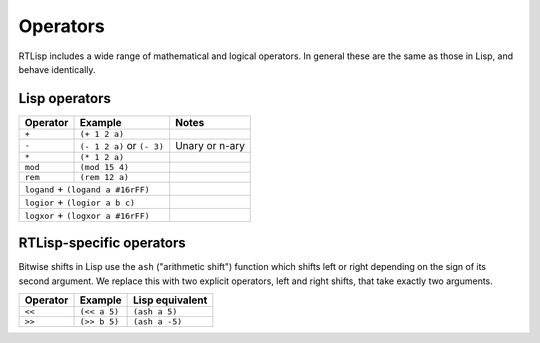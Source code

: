 .. _rtl-operators:

Operators
=========

RTLisp includes a wide range of mathematical and logical operators. In
general these are the same as those in Lisp, and behave identically.


Lisp operators
--------------

+---------------+------------------------------+--------------------+
| Operator      | Example                      | Notes              |
+===============+==============================+====================+
| ``+``         + ``(+ 1 2 a)``                +                    |
+---------------+------------------------------+--------------------+
| ``-``         + ``(- 1 2 a)`` or ``(- 3)``   + Unary or n-ary     |
+---------------+------------------------------+--------------------+
| ``*``         + ``(* 1 2 a)``                +                    |
+---------------+------------------------------+--------------------+
| ``mod``       + ``(mod 15 4)``               +                    |
+---------------+------------------------------+--------------------+
| ``rem``       + ``(rem 12 a)``               +                    |
+---------------+------------------------------+--------------------+
| ``logand``    + ``(logand a #16rFF)``        +                    |
+----------+-----------------------------------+--------------------+
| ``logior``    + ``(logior a b c)``           +                    |
+----------+-----------------------------------+--------------------+
| ``logxor``    + ``(logxor a #16rFF)``        +                    |
+----------+-----------------------------------+--------------------+


RTLisp-specific operators
-------------------------

Bitwise shifts in Lisp use the ``ash`` ("arithmetic shift") function
which shifts left or right depending on the sign of its second
argument. We replace this with two explicit operators, left and right
shifts, that take exactly two arguments.

+---------------+------------------------------+--------------------+
| Operator      | Example                      | Lisp equivalent    |
+===============+==============================+====================+
| ``<<``        + ``(<< a 5)``                 + ``(ash a 5)``      |
+---------------+------------------------------+--------------------+
| ``>>``        + ``(>> b 5)``                 + ``(ash a -5)``     |
+---------------+------------------------------+--------------------+
